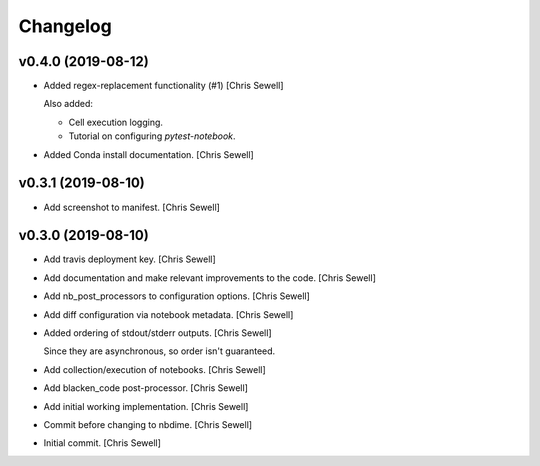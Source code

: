 Changelog
=========


v0.4.0 (2019-08-12)
-------------------
- Added regex-replacement functionality (#1) [Chris Sewell]

  Also added:

  - Cell execution logging.
  - Tutorial on configuring `pytest-notebook`.
- Added Conda install documentation. [Chris Sewell]


v0.3.1 (2019-08-10)
-------------------
- Add screenshot to manifest. [Chris Sewell]


v0.3.0 (2019-08-10)
-------------------
- Add travis deployment key. [Chris Sewell]

- Add documentation and make relevant improvements to the code. [Chris Sewell]

- Add nb_post_processors to configuration options. [Chris Sewell]

- Add diff configuration via notebook metadata. [Chris Sewell]

- Added ordering of stdout/stderr outputs. [Chris Sewell]

  Since they are asynchronous, so order isn't guaranteed.
- Add collection/execution of notebooks. [Chris Sewell]

- Add blacken_code post-processor. [Chris Sewell]

- Add initial working implementation. [Chris Sewell]

- Commit before changing to nbdime. [Chris Sewell]

- Initial commit. [Chris Sewell]
